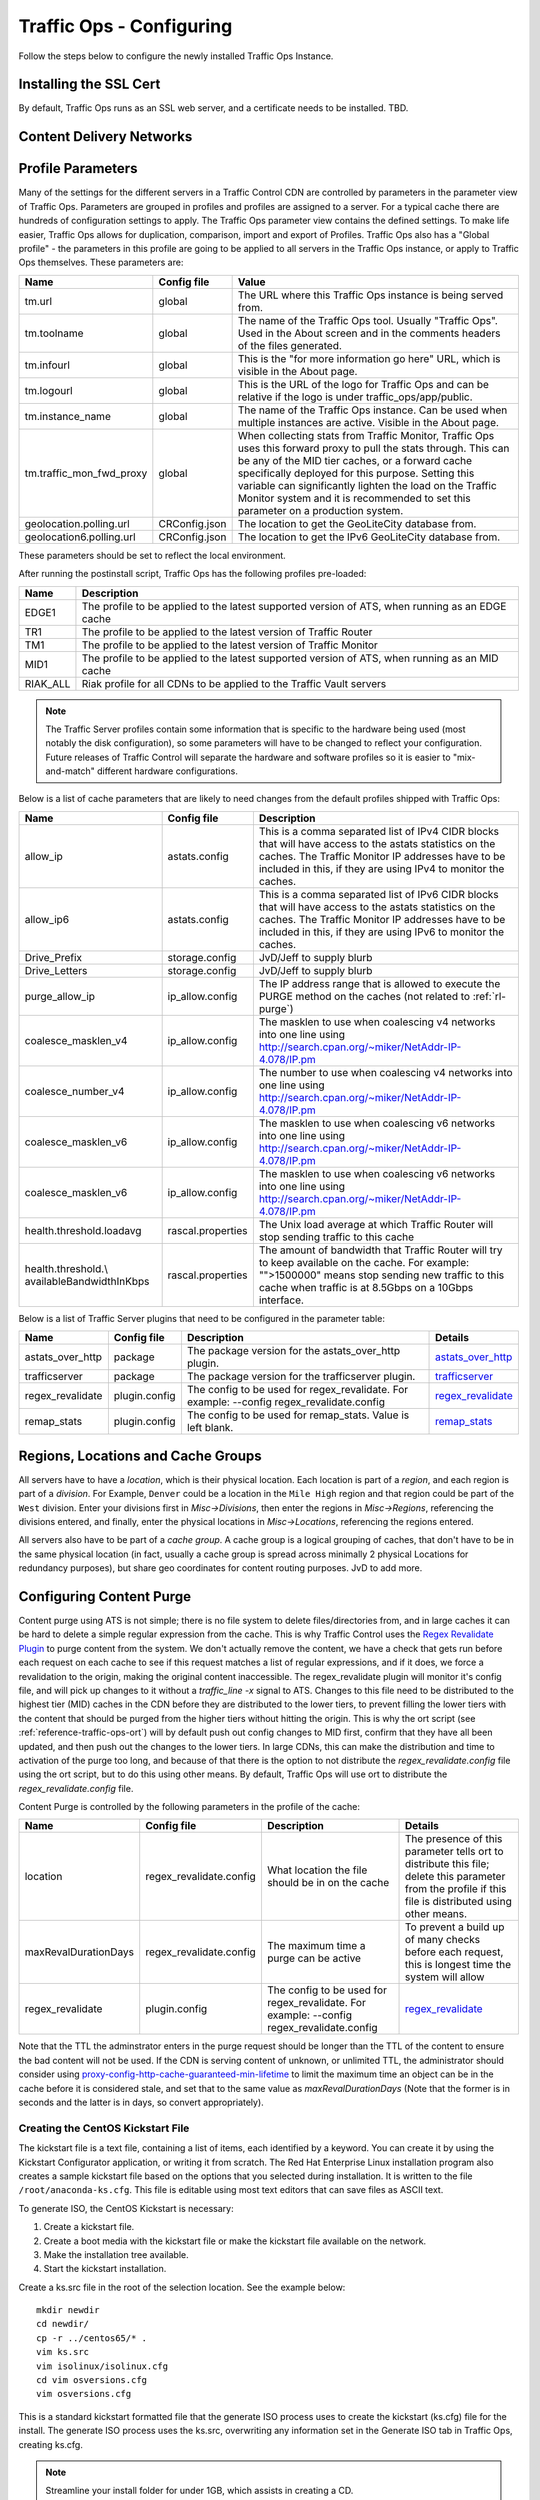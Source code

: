 .. 
.. 
.. Licensed under the Apache License, Version 2.0 (the "License");
.. you may not use this file except in compliance with the License.
.. You may obtain a copy of the License at
.. 
..     http://www.apache.org/licenses/LICENSE-2.0
.. 
.. Unless required by applicable law or agreed to in writing, software
.. distributed under the License is distributed on an "AS IS" BASIS,
.. WITHOUT WARRANTIES OR CONDITIONS OF ANY KIND, either express or implied.
.. See the License for the specific language governing permissions and
.. limitations under the License.
.. 

Traffic Ops - Configuring
%%%%%%%%%%%%%%%%%%%%%%%%%

Follow the steps below to configure the newly installed Traffic Ops Instance.

Installing the SSL Cert
=======================
By default, Traffic Ops runs as an SSL web server, and a certificate needs to be installed.  TBD.

Content Delivery Networks
=========================

.. _rl-param-prof:

Profile Parameters
======================
Many of the settings for the different servers in a Traffic Control CDN are controlled by parameters in the parameter view of Traffic Ops. Parameters are grouped in profiles and profiles are assigned to a server. For a typical cache there are hundreds of configuration settings to apply. The Traffic Ops parameter view contains the defined settings. To make life easier, Traffic Ops allows for duplication, comparison, import and export of Profiles. Traffic Ops also has a "Global profile" - the parameters in this profile are going to be applied to all servers in the Traffic Ops instance, or apply to Traffic Ops themselves. These parameters are:


.. index::
  Global Profile

+--------------------------+---------------+---------------------------------------------------------------------------------------------------------------------------------------+
|           Name           |  Config file  |                                                                 Value                                                                 |
+==========================+===============+=======================================================================================================================================+
| tm.url                   | global        | The URL where this Traffic Ops instance is being served from.                                                                         |
+--------------------------+---------------+---------------------------------------------------------------------------------------------------------------------------------------+
| tm.toolname              | global        | The name of the Traffic Ops tool. Usually "Traffic Ops". Used in the About screen and in the comments headers of the files generated. |
+--------------------------+---------------+---------------------------------------------------------------------------------------------------------------------------------------+
| tm.infourl               | global        | This is the "for more information go here" URL, which is visible in the About page.                                                   |
+--------------------------+---------------+---------------------------------------------------------------------------------------------------------------------------------------+
| tm.logourl               | global        | This is the URL of the logo for Traffic Ops and can be relative if the logo is under traffic_ops/app/public.                          |
+--------------------------+---------------+---------------------------------------------------------------------------------------------------------------------------------------+
| tm.instance_name         | global        | The name of the Traffic Ops instance. Can be used when multiple instances are active. Visible in the About page.                      |
+--------------------------+---------------+---------------------------------------------------------------------------------------------------------------------------------------+
| tm.traffic_mon_fwd_proxy | global        | When collecting stats from Traffic Monitor, Traffic Ops uses this forward proxy to pull the stats through.                            |
|                          |               | This can be any of the MID tier caches, or a forward cache specifically deployed for this purpose. Setting                            |
|                          |               | this variable can significantly lighten the load on the Traffic Monitor system and it is recommended to                               |
|                          |               | set this parameter on a production system.                                                                                            |
+--------------------------+---------------+---------------------------------------------------------------------------------------------------------------------------------------+
| geolocation.polling.url  | CRConfig.json | The location to get the GeoLiteCity database from.                                                                                    |
+--------------------------+---------------+---------------------------------------------------------------------------------------------------------------------------------------+
| geolocation6.polling.url | CRConfig.json | The location to get the IPv6 GeoLiteCity database from.                                                                               |
+--------------------------+---------------+---------------------------------------------------------------------------------------------------------------------------------------+

These parameters should be set to reflect the local environment.


After running the postinstall script, Traffic Ops has the following profiles pre-loaded:

+----------+-------------------------------------------------------------------------------------------------+
|   Name   |                                           Description                                           |
+==========+=================================================================================================+
| EDGE1    | The profile to be applied to the latest supported version of ATS, when running as an EDGE cache |
+----------+-------------------------------------------------------------------------------------------------+
| TR1      | The profile to be applied to the latest version of Traffic Router                               |
+----------+-------------------------------------------------------------------------------------------------+
| TM1      | The profile to be applied to the latest version of Traffic Monitor                              |
+----------+-------------------------------------------------------------------------------------------------+
| MID1     | The profile to be applied to the latest supported version of ATS, when running as an MID cache  |
+----------+-------------------------------------------------------------------------------------------------+
| RIAK_ALL | Riak profile for all CDNs to be applied to the Traffic Vault servers                            |
+----------+-------------------------------------------------------------------------------------------------+

.. Note:: The Traffic Server profiles contain some information that is specific to the hardware being used (most notably the disk configuration), so some parameters will have to be changed to reflect your configuration. Future releases of Traffic Control will separate the hardware and software profiles so it is easier to "mix-and-match" different hardware configurations.

Below is a list of cache parameters that are likely to need changes from the default profiles shipped with Traffic Ops:

+--------------------------+-------------------+-------------------------------------------------------------------------------------------------------------------------+
|           Name           |    Config file    |                                                       Description                                                       |
+==========================+===================+=========================================================================================================================+
| allow_ip                 | astats.config     | This is a comma separated  list of IPv4 CIDR blocks that will have access to the astats statistics on the caches.       |
|                          |                   | The Traffic Monitor IP addresses have to be included in this, if they are using IPv4 to monitor the caches.             |
+--------------------------+-------------------+-------------------------------------------------------------------------------------------------------------------------+
| allow_ip6                | astats.config     | This is a comma separated  list of IPv6 CIDR blocks that will have access to the astats statistics on the caches.       |
|                          |                   | The Traffic Monitor IP addresses have to be included in this, if they are using IPv6 to monitor the caches.             |
+--------------------------+-------------------+-------------------------------------------------------------------------------------------------------------------------+
| Drive_Prefix             | storage.config    | JvD/Jeff to supply blurb                                                                                                |
+--------------------------+-------------------+-------------------------------------------------------------------------------------------------------------------------+
| Drive_Letters            | storage.config    | JvD/Jeff to supply blurb                                                                                                |
+--------------------------+-------------------+-------------------------------------------------------------------------------------------------------------------------+
| purge_allow_ip           | ip_allow.config   | The IP address range that is allowed to execute the PURGE method on the caches (not related to :ref:`rl-purge`)         |
+--------------------------+-------------------+-------------------------------------------------------------------------------------------------------------------------+
| coalesce_masklen_v4	   | ip_allow.config   | The masklen to use when coalescing v4 networks into one line using http://search.cpan.org/~miker/NetAddr-IP-4.078/IP.pm |
+--------------------------+-------------------+-------------------------------------------------------------------------------------------------------------------------+
| coalesce_number_v4 	   | ip_allow.config   | The number to use when coalescing v4 networks into one line using http://search.cpan.org/~miker/NetAddr-IP-4.078/IP.pm  |
+--------------------------+-------------------+-------------------------------------------------------------------------------------------------------------------------+
| coalesce_masklen_v6	   | ip_allow.config   | The masklen to use when coalescing v6 networks into one line using http://search.cpan.org/~miker/NetAddr-IP-4.078/IP.pm |
+--------------------------+-------------------+-------------------------------------------------------------------------------------------------------------------------+
| coalesce_masklen_v6	   | ip_allow.config   | The masklen to use when coalescing v6 networks into one line using http://search.cpan.org/~miker/NetAddr-IP-4.078/IP.pm |
+--------------------------+-------------------+-------------------------------------------------------------------------------------------------------------------------+
| health.threshold.loadavg | rascal.properties | The Unix load average at which Traffic Router will stop sending traffic to this cache                                   |
+--------------------------+-------------------+-------------------------------------------------------------------------------------------------------------------------+
| health.threshold.\\      | rascal.properties | The amount of bandwidth that Traffic Router will try to keep available on the cache.                                    |
| availableBandwidthInKbps |                   | For example: "">1500000" means stop sending new traffic to this cache when traffic is at 8.5Gbps on a 10Gbps interface. |
+--------------------------+-------------------+-------------------------------------------------------------------------------------------------------------------------+

Below is a list of Traffic Server plugins that need to be configured in the parameter table:

+------------------+---------------+------------------------------------------------------+------------------------------------------------------------------------------------------------------------+
|       Name       |  Config file  |                     Description                      |                                                  Details                                                   |
+==================+===============+======================================================+============================================================================================================+
| astats_over_http | package       | The package version for the astats_over_http plugin. | `astats_over_http <http://trafficcontrol.apache.org/downloads/index.html>`_                                |
+------------------+---------------+------------------------------------------------------+------------------------------------------------------------------------------------------------------------+
| trafficserver    | package       | The package version for the trafficserver plugin.    | `trafficserver <http://trafficcontrol.apache.org/downloads/index.html>`_                                   |
+------------------+---------------+------------------------------------------------------+------------------------------------------------------------------------------------------------------------+
| regex_revalidate | plugin.config | The config to be used for regex_revalidate.          | `regex_revalidate <https://docs.trafficserver.apache.org/en/5.3.x/reference/plugins/regex_remap.en.html>`_ |
|                  |               | For example: --config regex_revalidate.config        |                                                                                                            |
+------------------+---------------+------------------------------------------------------+------------------------------------------------------------------------------------------------------------+
| remap_stats      | plugin.config | The config to be used for remap_stats.               | `remap_stats <https://github.com/apache/trafficserver/tree/master/plugins/experimental/remap_stats>`_      |
|                  |               | Value is left blank.                                 |                                                                                                            |
+------------------+---------------+------------------------------------------------------+------------------------------------------------------------------------------------------------------------+


Regions, Locations and Cache Groups
===================================
All servers have to have a `location`, which is their physical location. Each location is part of a `region`, and each region is part of a `division`. For Example, ``Denver`` could be a location in the ``Mile High`` region and that region could be part of the ``West`` division. Enter your divisions first in  `Misc->Divisions`, then enter the regions in `Misc->Regions`, referencing the divisions entered, and finally, enter the physical locations in `Misc->Locations`, referencing the regions entered. 

All servers also have to be part of a `cache group`. A cache group is a logical grouping of caches, that don't have to be in the same physical location (in fact, usually a cache group is spread across minimally 2 physical Locations for redundancy purposes), but share geo coordinates for content routing purposes. JvD to add more.



Configuring Content Purge
=========================
Content purge using ATS is not simple; there is no file system to delete files/directories from, and in large caches it can be hard to delete a simple regular expression from the cache. This is why Traffic Control uses the `Regex Revalidate Plugin <https://docs.trafficserver.apache.org/en/latest/admin-guide/plugins/regex_revalidate.en.html>`_ to purge content from the system. We don't actually remove the content, we have a check that gets run before each request on each cache to see if this request matches a list of regular expressions, and if it does, we force a revalidation to the origin, making the original content inaccessible. The regex_revalidate plugin will monitor it's config file, and will pick up changes to it without a `traffic_line -x` signal to ATS. Changes to this file need to be distributed to the highest tier (MID) caches in the CDN before they are distributed to the lower tiers, to prevent filling the lower tiers with the content that should be purged from the higher tiers without hitting the origin. This is why the ort script (see :ref:`reference-traffic-ops-ort`) will by default push out config changes to MID first, confirm that they have all been updated, and then push out the changes to the lower tiers. In large CDNs, this can make the distribution and time to activation of the purge too long, and because of that there is the option to not distribute the `regex_revalidate.config` file using the ort script, but to do this using other means. By default, Traffic Ops will use ort to distribute the `regex_revalidate.config` file. 

Content Purge is controlled by the following parameters in the profile of the cache:

+----------------------+-------------------------+--------------------------------------------------+---------------------------------------------------------------------------------------------------------------------------------------------------------+
|         Name         |       Config file       |                   Description                    |                                                                         Details                                                                         |
+======================+=========================+==================================================+=========================================================================================================================================================+
| location             | regex_revalidate.config | What location the file should be in on the cache | The presence of this parameter tells ort to distribute this file; delete this parameter from the profile if this file is distributed using other means. |
+----------------------+-------------------------+--------------------------------------------------+---------------------------------------------------------------------------------------------------------------------------------------------------------+
| maxRevalDurationDays | regex_revalidate.config | The maximum time a purge can be active           | To prevent a build up of many checks before each request, this is longest time the system will allow                                                    |
+----------------------+-------------------------+--------------------------------------------------+---------------------------------------------------------------------------------------------------------------------------------------------------------+
| regex_revalidate     | plugin.config           | The config to be used for regex_revalidate.      | `regex_revalidate <https://docs.trafficserver.apache.org/en/5.3.x/reference/plugins/regex_remap.en.html>`_                                              |
|                      |                         | For example: --config regex_revalidate.config    |                                                                                                                                                         |
+----------------------+-------------------------+--------------------------------------------------+---------------------------------------------------------------------------------------------------------------------------------------------------------+

Note that the TTL the adminstrator enters in the purge request should be longer than the TTL of the content to ensure the bad content will not be used. If the CDN is serving content of unknown, or unlimited TTL, the administrator should consider using `proxy-config-http-cache-guaranteed-min-lifetime <https://docs.trafficserver.apache.org/en/latest/admin-guide/files/records.config.en.html#proxy-config-http-cache-guaranteed-min-lifetime>`_ to limit the maximum time an object can be in the cache before it is considered stale, and set that to the same value as `maxRevalDurationDays` (Note that the former is in seconds and the latter is in days, so convert appropriately).



.. _Creating-CentOS-Kickstart:

Creating the CentOS Kickstart File
^^^^^^^^^^^^^^^^^^^^^^^^^^^^^^^^^^
The kickstart file is a text file, containing a list of items, each identified by a keyword. You can create it by using the Kickstart Configurator application, or writing it from scratch. The Red Hat Enterprise Linux installation program also creates a sample kickstart file based on the options that you selected during installation. It is written to the file ``/root/anaconda-ks.cfg``. This file is editable using most text editors that can save files as ASCII text.

To generate ISO, the CentOS Kickstart is necessary:

1. Create a kickstart file.
2. Create a boot media with the kickstart file or make the kickstart file available on the network.
3. Make the installation tree available.
4. Start the kickstart installation.

Create a ks.src file in the root of the selection location. See the example below: 

::


 mkdir newdir
 cd newdir/
 cp -r ../centos65/* .
 vim ks.src
 vim isolinux/isolinux.cfg
 cd vim osversions.cfg
 vim osversions.cfg


This is a standard kickstart formatted file that the generate ISO process uses to create the kickstart (ks.cfg) file for the install. The generate ISO process uses the ks.src, overwriting any information set in the Generate ISO tab in Traffic Ops, creating ks.cfg.

.. Note:: Streamline your install folder for under 1GB, which assists in creating a CD.   

.. seealso:: For in-depth instructions, please see `Kickstart Installation <https://access.redhat.com/documentation/en-US/Red_Hat_Enterprise_Linux/6/html/Installation_Guide/s1-kickstart2-howuse.html>`_





